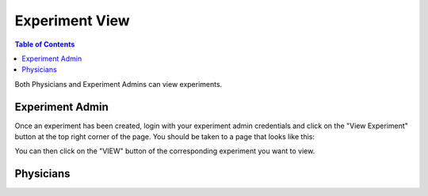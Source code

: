 .. _experiment_deletion:

===============
Experiment View
===============

.. contents:: Table of Contents

Both Physicians and Experiment Admins can view experiments.

Experiment Admin
----------------

Once an experiment has been created, login with your experiment admin credentials and click on the "View Experiment" button
at the top right corner of the page. You should be taken to a page that looks like this:

.. image:: ./images/view_experiments.png

You can then click on the "VIEW" button of the corresponding experiment you want to view.

Physicians
----------

